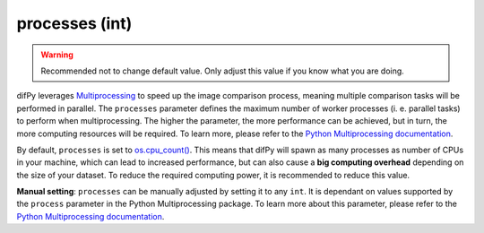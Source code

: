 processes (int)
^^^^^^^^^^^^

.. warning::
   Recommended not to change default value. Only adjust this value if you know what you are doing.

difPy leverages `Multiprocessing`_ to speed up the image comparison process, meaning multiple comparison tasks will be performed in parallel. The ``processes`` parameter defines the maximum number of worker processes (i. e. parallel tasks) to perform when multiprocessing. The higher the parameter, the more performance can be achieved, but in turn, the more computing resources will be required. To learn more, please refer to the `Python Multiprocessing documentation`_. 

.. _Multiprocessing: https://docs.python.org/3/library/multiprocessing.html

.. _Python Multiprocessing documentation: https://docs.python.org/3/library/multiprocessing.html#multiprocessing.pool.Pool

By default, ``processes`` is set to `os.cpu_count()`_. This means that difPy will spawn as many processes as number of CPUs in your machine, which can lead to increased performance, but can also cause a **big computing overhead** depending on the size of your dataset. To reduce the required computing power, it is recommended to reduce this value.

.. _os.cpu_count(): https://docs.python.org/3/library/os.html#os.cpu_count

**Manual setting**: ``processes`` can be manually adjusted by setting it to any ``int``. It is dependant on values supported by the ``process`` parameter in the Python Multiprocessing package. To learn more about this parameter, please refer to the `Python Multiprocessing documentation`_.